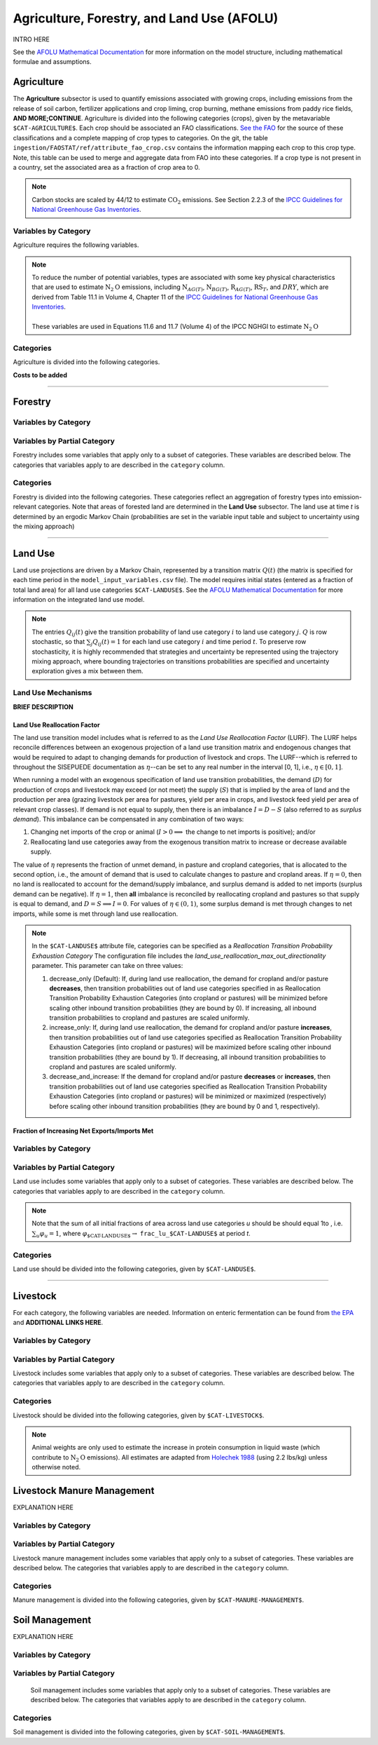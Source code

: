 ===========================================
Agriculture, Forestry, and Land Use (AFOLU)
===========================================

INTRO HERE

See the `AFOLU Mathematical Documentation <./mathdoc_afolu.htm>`_ for more information on the model structure, including mathematical formulae and assumptions.


Agriculture
===========

The **Agriculture** subsector is used to quantify emissions associated with growing crops, including emissions from the release of soil carbon, fertilizer applications and crop liming, crop burning, methane emissions from paddy rice fields, **AND MORE;CONTINUE**. Agriculture is divided into the following categories (crops), given by the metavariable ``$CAT-AGRICULTURE$``. Each crop should be associated an FAO classifications. `See the FAO <https://www.fao.org/waicent/faoinfo/economic/faodef/annexe.htm>`_ for the source of these classifications and a complete mapping of crop types to categories. On the git, the table ``ingestion/FAOSTAT/ref/attribute_fao_crop.csv`` contains the information mapping each crop to this crop type. Note, this table can be used to merge and aggregate data from FAO into these categories. If a crop type is not present in a country, set the associated area as a fraction of crop area to 0.

.. note:: Carbon stocks are scaled by 44/12 to estimate :math:`\text{CO}_2` emissions. See Section 2.2.3 of the `IPCC Guidelines for National Greenhouse Gas Inventories <https://www.ipcc.ch/report/2019-refinement-to-the-2006-ipcc-guidelines-for-national-greenhouse-gas-inventories/>`_.

Variables by Category
---------------------

Agriculture requires the following variables.

.. csv-table:: For each agricultural category, trajectories of the following variables are needed.
   :file: ./csvs/table_varreqs_by_category_af_agrc.csv
   :header-rows: 1
.. :widths: 20, 30, 30, 10, 10

.. note::  | To reduce the number of potential variables, types are associated with some key physical characteristics that are used to estimate :math:`\text{N}_2\text{O}` emissions, including :math:`\text{N}_{AG(T)}`, :math:`\text{N}_{BG(T)}`, :math:`\text{R}_{AG(T)}`, :math:`\text{RS}_{T}`, and :math:`DRY`, which are derived from Table 11.1 in Volume 4, Chapter 11 of the `IPCC Guidelines for National Greenhouse Gas Inventories <https://www.ipcc-nggip.iges.or.jp/public/2019rf/pdf/4_Volume4/19R_V4_Ch11_Soils_N2O_CO2.pdf>`_.
 |
 | These variables are used in Equations 11.6 and 11.7 (Volume 4) of the IPCC NGHGI to estimate :math:`\text{N}_2\text{O}`

Categories
----------

Agriculture is divided into the following categories.

.. csv-table:: Agricultural categories (``$CAT-AGRICULTURE$`` attribute table)
   :file: ./csvs/attribute_cat_agriculture.csv
   :header-rows: 1
..   :widths: 15,15,30,15,10,15



**Costs to be added**

----

Forestry
========

Variables by Category
---------------------

.. csv-table:: For each forest category, trajectories of the following variables are needed.
   :file: ./csvs/table_varreqs_by_category_af_frst.csv
   :header-rows: 1

Variables by Partial Category
-----------------------------

Forestry includes some variables that apply only to a subset of categories. These variables are described below. The categories that variables apply to are described in the ``category`` column.

.. csv-table:: Trajectories of the following variables are needed for **some** forest categories. If they are independent of categories, the category will show up as **none**.
   :file: ./csvs/table_varreqs_by_partial_category_af_frst.csv
   :header-rows: 1

Categories
----------

Forestry is divided into the following categories. These categories reflect an aggregation of forestry types into emission-relevant categories. Note that areas of forested land are determined in the **Land Use** subsector. The land use at time *t* is determined by an ergodic Markov Chain (probabilities are set in the variable input table and subject to uncertainty using the mixing approach)

.. csv-table:: Forest categories (``$CAT-FOREST$`` attribute table)
   :file: ./csvs/attribute_cat_forest.csv
   :header-rows: 1
..   :widths: 15,15,30,15,10,15


----

Land Use
========

Land use projections are driven by a Markov Chain, represented by a transition matrix :math:`Q(t)` (the matrix is specified for each time period in the ``model_input_variables.csv`` file). The model requires initial states (entered as a fraction of total land area) for all land use categories ``$CAT-LANDUSE$``. See the `AFOLU Mathematical Documentation <./mathdoc_afolu.htm>`_ for more information on the integrated land use model.

.. note::
   The entries :math:`Q_{ij}(t)` give the transition probability of land use category :math:`i` to land use category :math:`j`. :math:`Q` is row stochastic, so that :math:`\sum_{j}Q_{ij}(t) = 1` for each land use category :math:`i` and time period :math:`t`. To preserve row stochasticity, it is highly recommended that strategies and uncertainty be represented using the trajectory mixing approach, where bounding trajectories on transitions probabilities are specified and uncertainty exploration gives a mix between them.

Land Use Mechanisms
-------------------

**BRIEF DESCRIPTION**

Land Use Reallocation Factor
^^^^^^^^^^^^^^^^^^^^^^^^^^^^

The land use transition model includes what is referred to as the *Land Use Reallocation Factor* (LURF). The LURF helps reconcile differences between an exogenous projection of a land use transition matrix and endogenous changes that would be required to adapt to changing demands for production of livestock and crops. The LURF--which is referred to throughout the SISEPUEDE documentation as :math:`\eta`--can be set to any real number in the interval [0, 1], i.e., :math:`\eta \in [0, 1]`.

When running a model with an exogenous specification of land use transition probabilities, the demand (:math:`D`) for production of crops and livestock may exceed (or not meet) the supply (:math:`S`) that is implied by the area of land and the production per area (grazing livestock per area for pastures, yield per area in crops, and livestock feed yield per area of relevant crop classes). If demand is not equal to supply, then there is an imbalance :math:`I = D - S` (also referred to as *surplus demand*). This imbalance can be compensated in any combination of two ways:

#. Changing net imports of the crop or animal (:math:`I > 0 \implies` the change to net imports is positive); and/or

#. Reallocating land use categories away from the exogenous transition matrix to increase or decrease available supply.

The value of :math:`\eta` represents the fraction of unmet demand, in pasture and cropland categories, that is allocated to the second option, i.e., the amount of demand that is used to calculate changes to pasture and cropland areas. If :math:`\eta = 0`, then no land is reallocated to account for the demand/supply imbalance, and surplus demand is added to net imports (surplus demand can be negative). If :math:`\eta = 1`, then **all** imbalance is reconciled by reallocating cropland and pastures so that supply is equal to demand, and :math:`D = S \implies I = 0`. For values of :math:`\eta \in (0, 1)`, some surplus demand is met through changes to net imports, while some is met through land use reallocation.

.. note:: In the ``$CAT-LANDUSE$`` attribute file, categories can be specified as a *Reallocation Transition Probability Exhaustion Category* The configuration file includes the *land_use_reallocation_max_out_directionality* parameter. This parameter can take on three values:

   #. decrease_only (Default): If, during land use reallocation, the demand for cropland and/or pasture **decreases**, then transition probabilities out of land use categories specified in as Reallocation Transition Probability Exhaustion Categories (into cropland or pastures) will be minimized before scaling other inbound transition probabilities (they are bound by 0). If increasing, all inbound transition probabilities to cropland and pastures are scaled uniformly.

   #. increase_only: If, during land use reallocation, the demand for cropland and/or pasture **increases**, then transition probabilities out of land use categories specified as Reallocation Transition Probability Exhaustion Categories (into cropland or pastures) will be maximized before scaling other inbound transition probabilities (they are bound by 1). If decreasing, all inbound transition probabilities to cropland and pastures are scaled uniformly.

   #. decrease_and_increase: If the demand for cropland and/or pasture **decreases** or **increases**, then transition probabilities out of land use categories specified as Reallocation Transition Probability Exhaustion Categories (into cropland or pastures) will be minimized or maximized (respectively) before scaling other inbound transition probabilities (they are bound by 0 and 1, respectively).


Fraction of Increasing Net Exports/Imports Met
^^^^^^^^^^^^^^^^^^^^^^^^^^^^^^^^^^^^^^^^^^^^^^



Variables by Category
---------------------

.. csv-table:: For each land use category, trajectories of the following variables are needed.
   :file: ./csvs/table_varreqs_by_category_af_lndu.csv
   :header-rows: 1

Variables by Partial Category
-----------------------------

Land use includes some variables that apply only to a subset of categories. These variables are described below. The categories that variables apply to are described in the ``category`` column.

.. note::
   Note that the sum of all initial fractions of area across land use categories *u* should be should equal 1to , i.e. :math:`\sum_u \varphi_u = 1`, where :math:`\varphi_{\text{$CAT-LANDUSE$}} \to` ``frac_lu_$CAT-LANDUSE$`` at period *t*.

.. csv-table:: Trajectories of the following variables are needed for **some** land use categories.
   :file: ./csvs/table_varreqs_by_partial_category_af_lndu.csv
   :header-rows: 1
.. :widths: 15, 15, 20, 10, 10, 10, 10, 10

Categories
----------

Land use should be divided into the following categories, given by ``$CAT-LANDUSE$``.

.. csv-table:: Land Use categories (``$CAT-LANDUSE$`` attribute table)
   :file: ./csvs/attribute_cat_land_use.csv
   :header-rows: 1

----


Livestock
=========

For each category, the following variables are needed. Information on enteric fermentation can be found from `the EPA <https://www3.epa.gov/ttnchie1/ap42/ch14/final/c14s04.pdf>`_ and **ADDITIONAL LINKS HERE**.

Variables by Category
---------------------

.. csv-table:: For each livestock category, trajectories of the following variables are needed.
   :file: ./csvs/table_varreqs_by_category_af_lvst.csv
   :header-rows: 1

Variables by Partial Category
-----------------------------

Livestock includes some variables that apply only to a subset of categories. These variables are described below. The categories that variables apply to are described in the ``category`` column.

.. csv-table:: Trajectories of the following variables are needed for **some** livestock categories.
   :file: ./csvs/table_varreqs_by_partial_category_af_lvst.csv
   :header-rows: 1

Categories
----------

Livestock should be divided into the following categories, given by ``$CAT-LIVESTOCK$``.

.. note::
   Animal weights are only used to estimate the increase in protein consumption in liquid waste (which contribute to :math:`\text{N}_2\text{O}` emissions). All estimates are adapted from `Holechek 1988 <https://journals.uair.arizona.edu/index.php/rangelands/article/download/10362/9633>`_ (using 2.2 lbs/kg) unless otherwise noted.

.. csv-table:: Livestock categories (``$CAT-LIVESTOCK$`` attribute table)
   :file: ./csvs/attribute_cat_livestock.csv
   :header-rows: 1



Livestock Manure Management
===========================

EXPLANATION HERE

Variables by Category
---------------------

.. csv-table:: For each livestock category, trajectories of the following variables are needed.
   :file: ./csvs/table_varreqs_by_category_af_lsmm.csv
   :header-rows: 1


Variables by Partial Category
-----------------------------

Livestock manure management includes some variables that apply only to a subset of categories. These variables are described below. The categories that variables apply to are described in the ``category`` column.

   .. csv-table:: Trajectories of the following variables are needed for **some** livestock manure management categories.
      :file: ./csvs/table_varreqs_by_partial_category_af_lsmm.csv
      :header-rows: 1


Categories
----------

Manure management is divided into the following categories, given by ``$CAT-MANURE-MANAGEMENT$``.

.. csv-table:: Livestock manure management categories (``$CAT-MANURE-MANAGEMENT$`` attribute table)
   :file: ./csvs/attribute_cat_manure_management.csv
   :header-rows: 1



Soil Management
===============

EXPLANATION HERE

Variables by Category
---------------------

.. csv-table:: For each soil management category, trajectories of the following variables are needed.
   :file: ./csvs/table_varreqs_by_category_af_soil.csv
   :header-rows: 1


Variables by Partial Category
-----------------------------

   Soil management includes some variables that apply only to a subset of categories. These variables are described below. The categories that variables apply to are described in the ``category`` column.

   .. csv-table:: Trajectories of the following variables are needed for **some** soil management categories.
      :file: ./csvs/table_varreqs_by_partial_category_af_soil.csv
      :header-rows: 1


Categories
----------

Soil management is divided into the following categories, given by ``$CAT-SOIL-MANAGEMENT$``.

.. csv-table:: Soil management categories (``$CAT-SOIL-MANAGEMENT$`` attribute table)
   :file: ./csvs/attribute_cat_soil_management.csv
   :header-rows: 1

